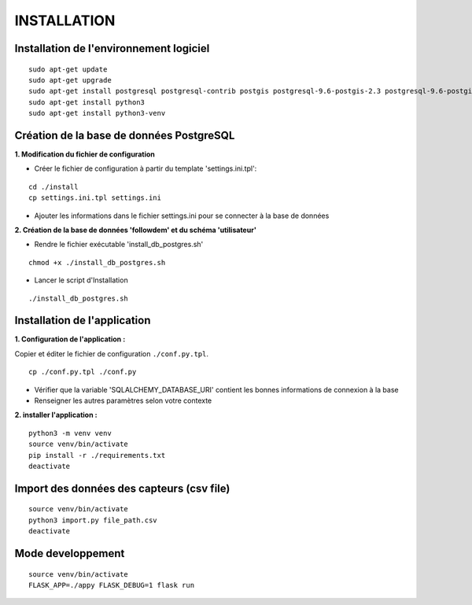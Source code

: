 ============
INSTALLATION
============
.. image:: http://geonature.fr/img/logo-pne.jpg
    :target: http://www.ecrins-parcnational.fr



Installation de l'environnement logiciel
=========================================

::

    sudo apt-get update
    sudo apt-get upgrade
    sudo apt-get install postgresql postgresql-contrib postgis postgresql-9.6-postgis-2.3 postgresql-9.6-postgis-2.3-scripts
    sudo apt-get install python3
    sudo apt-get install python3-venv



Création de la base de données PostgreSQL
=========================================

**1. Modification du fichier de configuration**

* Créer le fichier de configuration à partir du template 'settings.ini.tpl':

::

  cd ./install
  cp settings.ini.tpl settings.ini


* Ajouter les informations dans le fichier settings.ini pour se connecter à la base de données 



**2. Création de la base de données 'followdem' et du schéma 'utilisateur'**


* Rendre le fichier exécutable 'install_db_postgres.sh'

::

    chmod +x ./install_db_postgres.sh


* Lancer le script d'Installation

::

    ./install_db_postgres.sh



Installation de l'application
=========================================

**1. Configuration de l'application :**

Copier et éditer le fichier de configuration ``./conf.py.tpl``.

::

 cp ./conf.py.tpl ./conf.py

- Vérifier que la variable 'SQLALCHEMY_DATABASE_URI' contient les bonnes informations de connexion à la base
- Renseigner les autres paramètres selon votre contexte


**2. installer l'application :**


::

  python3 -m venv venv
  source venv/bin/activate
  pip install -r ./requirements.txt
  deactivate


Import des données des capteurs (csv file)
=========================================

::

    source venv/bin/activate
    python3 import.py file_path.csv
    deactivate


Mode developpement
=========================================

::

    source venv/bin/activate
    FLASK_APP=./appy FLASK_DEBUG=1 flask run
